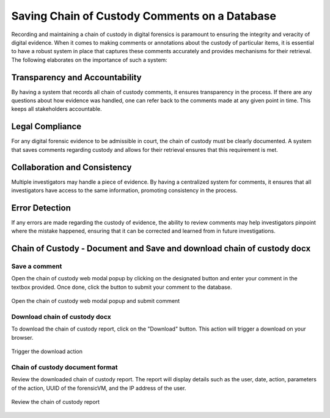 Saving Chain of Custody Comments on a Database
==============================================

Recording and maintaining a chain of custody in digital forensics is paramount to ensuring the integrity and veracity of digital evidence. When it comes to making comments or annotations about the custody of particular items, it is essential to have a robust system in place that captures these comments accurately and provides mechanisms for their retrieval. The following elaborates on the importance of such a system:

Transparency and Accountability
********************************

By having a system that records all chain of custody comments, it ensures transparency in the process. If there are any questions about how evidence was handled, one can refer back to the comments made at any given point in time. This keeps all stakeholders accountable.

Legal Compliance
*****************

For any digital forensic evidence to be admissible in court, the chain of custody must be clearly documented. A system that saves comments regarding custody and allows for their retrieval ensures that this requirement is met.

Collaboration and Consistency
******************************

Multiple investigators may handle a piece of evidence. By having a centralized system for comments, it ensures that all investigators have access to the same information, promoting consistency in the process.

Error Detection
****************

If any errors are made regarding the custody of evidence, the ability to review comments may help investigators pinpoint where the mistake happened, ensuring that it can be corrected and learned from in future investigations.

Chain of Custody - Document and Save and download chain of custody docx
************************************************************************

Save a comment
---------------

Open the chain of custody web modal popup by clicking on the designated button and enter your comment in the textbox provided. Once done, click the button to submit your comment to the database.

.. raw:: latex

   \FloatBarrier
   
.. figure:: img/chain_0001.jpg
   :alt: Open the chain of custody web modal popup and submit comment
   :align: center
   :width: 500

   Open the chain of custody web modal popup and submit comment

.. raw:: latex

   \FloatBarrier

Download chain of custody docx
-------------------------------

To download the chain of custody report, click on the "Download" button. This action will trigger a download on your browser.

.. raw:: latex

   \FloatBarrier

.. figure:: img/chain_0002.jpg
   :alt: Trigger the download action
   :align: center
   :width: 500

   Trigger the download action

.. raw:: latex

   \FloatBarrier

Chain of custody document format
---------------------------------

Review the downloaded chain of custody report. The report will display details such as the user, date, action, parameters of the action, UUID of the forensicVM, and the IP address of the user.

.. raw:: latex

   \FloatBarrier

.. figure:: img/chain_0003.jpg
   :alt: Review the chain of custody report
   :align: center
   :width: 500

   Review the chain of custody report

.. raw:: latex

   \FloatBarrier

